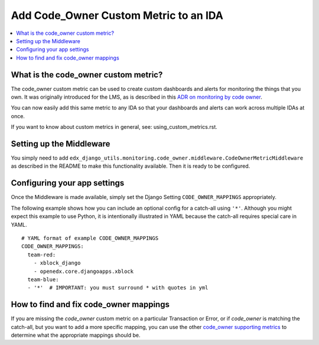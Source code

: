 Add Code_Owner Custom Metric to an IDA
======================================

.. contents::
   :local:
   :depth: 2

What is the code_owner custom metric?
-------------------------------------

The code_owner custom metric can be used to create custom dashboards and alerts for monitoring the things that you own. It was originally introduced for the LMS, as is described in this `ADR on monitoring by code owner`_.

You can now easily add this same metric to any IDA so that your dashboards and alerts can work across multiple IDAs at once.

If you want to know about custom metrics in general, see: using_custom_metrics.rst.

.. _ADR on monitoring by code owner: https://github.com/edx/edx-platform/blob/master/lms/djangoapps/monitoring/docs/decisions/0001-monitoring-by-code-owner.rst

Setting up the Middleware
-------------------------

You simply need to add ``edx_django_utils.monitoring.code_owner.middleware.CodeOwnerMetricMiddleware`` as described in the README to make this functionality available. Then it is ready to be configured.

Configuring your app settings
-----------------------------

Once the Middleware is made available, simply set the Django Setting ``CODE_OWNER_MAPPINGS`` appropriately.

The following example shows how you can include an optional config for a catch-all using ``'*'``. Although you might expect this example to use Python, it is intentionally illustrated in YAML because the catch-all requires special care in YAML.

::

    # YAML format of example CODE_OWNER_MAPPINGS
    CODE_OWNER_MAPPINGS:
      team-red:
        - xblock_django
        - openedx.core.djangoapps.xblock
      team-blue:
      - '*'  # IMPORTANT: you must surround * with quotes in yml

How to find and fix code_owner mappings
---------------------------------------

If you are missing the `code_owner` custom metric on a particular Transaction or Error, or if `code_owner` is matching the catch-all, but you want to add a more specific mapping, you can use the other `code_owner supporting metrics`_ to determine what the appropriate mappings should be.

.. _code_owner supporting metrics: https://github.com/edx/edx-django-utils/blob/7db8301af21760f8bca188b3c6c95a8ae873baf7/edx_django_utils/monitoring/code_owner/middleware.py#L28-L34

